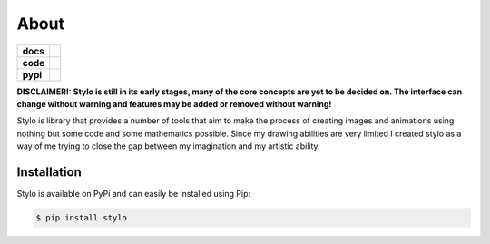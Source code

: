 About
-----

.. list-table::
   :stub-columns: 1

   * - docs
     - |docs|
   * - code
     - |travis| |coveralls| |black|
   * - pypi
     - |version| |supported-versions|

.. |travis| image:: https://travis-ci.org/alcarney/stylo.svg?branch=develop
    :target: https://travis-ci.org/alcarney/stylo

.. |docs| image:: https://readthedocs.org/projects/stylo/badge/?version=develop
    :target: http://stylo.readthedocs.io/en/develop/?badge=develop
    :alt: Documentation Status

.. |coveralls| image:: https://coveralls.io/repos/github/alcarney/stylo/badge.svg?branch=develop
    :target: https://coveralls.io/github/alcarney/stylo?branch=develop

.. |black| image:: https://img.shields.io/badge/code%20style-black-000000.svg
    :target: https://github.com/ambv/black

.. |version| image:: https://img.shields.io/pypi/v/stylo.svg
    :alt: PyPI Package latest release
    :target: https://pypi.python.org/pypi/stylo

.. |supported-versions| image:: https://img.shields.io/pypi/pyversions/stylo.svg
    :alt: Supported versions
    :target: https://pypi.python.org/pypi/stylo

**DISCLAIMER!: Stylo is still in its early stages, many of the core
concepts are yet to be decided on. The interface can change without warning and
features may be added or removed without warning!**

Stylo is library that provides a number of tools that aim to make the process of creating
images and animations using nothing but some code and some mathematics possible. Since my
drawing abilities are very limited I created stylo as a way of me trying to close the gap
between my imagination and my artistic ability.

Installation
^^^^^^^^^^^^

Stylo is available on PyPi and can easily be installed using Pip:

.. code::

    $ pip install stylo


